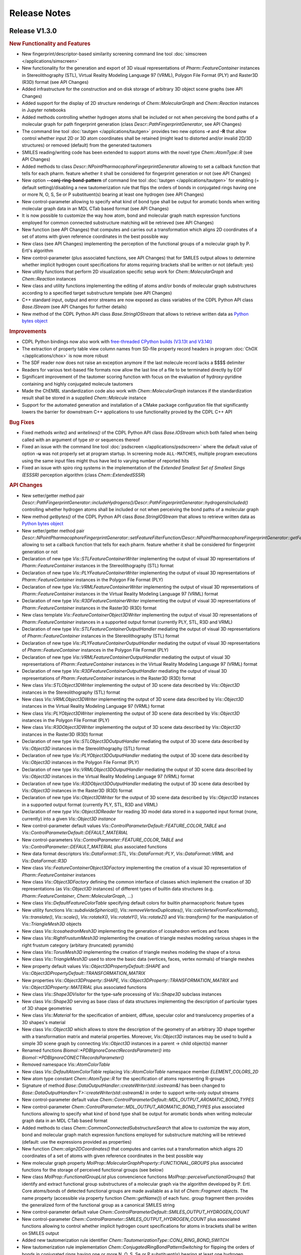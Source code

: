 .. index:: Release Notes

Release Notes
=============

Release V1.3.0
--------------

.. rubric:: New Functionality and Features

- New fingerprint/descriptor-based similarity screening command line tool :doc:`simscreen </applications/simscreen>`
- New functionality for the generation and export of 3D visual representations of *Pharm::FeatureContainer* instances 
  in Stereolithography (STL), Virtual Reality Modeling Language 97 (VRML), Polygon File Format (PLY) and Raster3D (R3D) format
  (see API Changes)
- Added infrastructure for the construction and on disk storage of arbitrary 3D object scene graphs (see API Changes)
- Added support for the display of 2D structure renderings of *Chem::MolecularGraph* and *Chem::Reaction* instances in
  Jupyter notebooks
- Added methods controlling whether hydrogen atoms shall be included or not when perceiving the bond paths of a molecular graph
  for path fingerprint generation (class *Descr::PathFingerprintGenerator*, see API Changes)
- The command line tool :doc:`tautgen </applications/tautgen>` provides two new options **-r** and **-R** that allow control whether input 2D or 3D
  atom coordinates shall be retained (might lead to distorted and/or invalid 2D/3D structures) or removed (default)
  from the generated tautomers
- SMILES reading/writing code has been extended to support atoms with the novel type *Chem::AtomType::R* (see API Changes)
- Added methods to class *Descr::NPointPharmacophoreFingerprintGenerator*
  allowing to set a callback function that tells for each pharm. feature whether it shall be considered for fingerprint generation or not
  (see API Changes)
- New option **--conj-ring-bond-pattern** of command line tool :doc:`tautgen </applications/tautgen>` for enabling (= default setting)/disabling a new
  tautomerization rule that flips the orders of bonds in conjugated rings having one or more N, O, S, Se or P substituent(s) bearing at least one hydrogen (see API Changes)
- New control-parameter allowing to specify what kind of bond type shall be output for aromatic bonds when writing molecular graph data in an
  MDL CTab based format (see API Changes)
- It is now possible to customize the way how atom, bond and molecular graph match expression functions employed for common connected substructure matching
  will be retrieved (see API Changes)
- New function (see API Changes) that computes and carries out a transformation which aligns
  2D coordinates of a set of atoms with given reference coordinates in the best possible way 
- New class (see API Changes) implementing the perception of the functional groups of a molecular graph by P. Ertl's algorithm
- New control-parameter (plus associated functions, see API Changes) that for SMILES output allows to determine whether implicit
  hydrogen count specifications for atoms requiring brackets shall be written or not (default: yes)
- New utility functions that perform 2D visualization specific setup work for *Chem::MolecularGraph* and *Chem::Reaction* instances
- New class and utility functions implementing the editing of atoms and/or bonds of molecular graph substructures according to
  a specified target substructure template (see API Changes)
- C++ standard input, output and error streams are now exposed
  as class variables of the CDPL Python API class *Base.IStream* (see API Changes for further details)
- New method of the CDPL Python API class *Base.StringIOStream* that allows to retrieve written data
  as `Python bytes object <https://docs.python.org/3/library/stdtypes.html#binary-sequence-types-bytes-bytearray-memoryview>`_

.. rubric:: Improvements

- CDPL Python bindings now also work with `free-threaded CPython builds (V3.13t and V3.14t) <https://docs.python.org/3/howto/free-threading-python.html>`_
- The extraction of property table view column names from SD-file property record headers in program :doc:`ChOX </applications/chox>`
  is now more robust
- The SDF reader now does not raise an exception anymore if the last molecule record lacks a $$$$ delimiter
- Readers for various text-based file formats now allow the last line of a file to be terminated directly by EOF
- Significant improvement of the tautomer scoring function with focus on the evaluation of hydroxy-pyridine
  containing and highly conjugated molecule tautomers
- Made the ChEMBL standardization code also work with *Chem::MolecularGraph* instances if
  the standardization result shall be stored in a supplied *Chem::Molecule* instance
- Support for the automated generation and installation of a CMake package configuration file that
  significantly lowers the barrier for downstream C++ applications to use functionality provied by the CDPL C++ API
 
.. rubric:: Bug Fixes

- Fixed methods *write()* and *writelines()* of the CDPL Python API class *Base.IOStream* which both failed when being called with an argument of
  type *str* or sequences thereof
- Fixed an issue with the command line tool :doc:`psdscreen </applications/psdscreen>` where the default value of option **-u**
  was not properly set at program startup. In screening mode ``ALL-MATCHES``, multiple program executions
  using the same input files might thus have led to varying number of reported hits
- Fixed an issue with spiro ring systems in the implementation of the *Extended Smallest Set of Smallest Sings (ESSSR)*
  perception algorithm (class *Chem::ExtendedSSSR*)
 
.. rubric:: API Changes

- New setter/getter method pair *Descr::PathFingerprintGenerator::includeHydrogens()/Descr::PathFingerprintGenerator::hydrogensIncluded()*
  controlling whether hydrogen atoms shall be included or not when perceiving the bond paths of a molecular graph
- New method *getbytes()* of the CDPL Python API class *Base.StringIOStream* that allows to retrieve written data
  as `Python bytes object <https://docs.python.org/3/library/stdtypes.html#binary-sequence-types-bytes-bytearray-memoryview>`_
- New setter/getter method pair *Descr::NPointPharmacophoreFingerprintGenerator::setFeatureFilterFunction/Descr::NPointPharmacophoreFingerprintGenerator::getFeatureFilterFunction()*
  allowing to set a callback function that tells for each pharm. feature whether it shall be considered for fingerprint generation or not
- Declaration of new type *Vis::STLFeatureContainerWriter* implementing the output of visual 3D representations of *Pharm::FeatureContainer* instances in the
  Stereolithography (STL) format
- Declaration of new type *Vis::PLYFeatureContainerWriter* implementing the output of visual 3D representations of *Pharm::FeatureContainer* instances in the
  Polygon File Format (PLY)
- Declaration of new type *Vis::VRMLFeatureContainerWriter* implementing the output of visual 3D representations of *Pharm::FeatureContainer* instances in the
  Virtual Reality Modeling Language 97 (VRML) format
- Declaration of new type *Vis::R3DFeatureContainerWriter* implementing the output of visual 3D representations of *Pharm::FeatureContainer* instances in the
  Raster3D (R3D) format
- New class template *Vis::FeatureContainerObject3DWriter* implementing the output of visual 3D representations of *Pharm::FeatureContainer* instances
  in a supported output format (currently PLY, STL, R3D and VRML)
- Declaration of new type *Vis::STLFeatureContainerOutputHandler* mediating the output of visual 3D representations of *Pharm::FeatureContainer* instances in the
  Stereolithography (STL) format
- Declaration of new type *Vis::PLYFeatureContainerOutputHandler* mediating the output of visual 3D representations of *Pharm::FeatureContainer* instances in the
  Polygon File Format (PLY)
- Declaration of new type *Vis::VRMLFeatureContainerOutputHandler* mediating the output of visual 3D representations of *Pharm::FeatureContainer* instances in the
  Virtual Reality Modeling Language 97 (VRML) format
- Declaration of new type *Vis::R3DFeatureContainerOutputHandler* mediating the output of visual 3D representations of *Pharm::FeatureContainer* instances in the
  Raster3D (R3D) format
- New class *Vis::STLObject3DWriter* implementing the output of 3D scene data described by *Vis::Object3D* instances in the Stereolithography (STL) format
- New class *Vis::VRMLObject3DWriter* implementing the output of 3D scene data described by *Vis::Object3D* instances in the
  Virtual Reality Modeling Language 97 (VRML) format
- New class *Vis::PLYObject3DWriter* implementing the output of 3D scene data described by *Vis::Object3D* instances in the Polygon File Format (PLY)
- New class *Vis::R3DObject3DWriter* implementing the output of 3D scene data described by *Vis::Object3D* instances in the Raster3D (R3D) format
- Declaration of new type *Vis::STLObject3DOutputHandler* mediating the output of 3D scene data described by *Vis::Object3D* instances in the
  Stereolithography (STL) format
- Declaration of new type *Vis::PLYObject3DOutputHandler* mediating the output of 3D scene data described by *Vis::Object3D* instances in the
  Polygon File Format (PLY)
- Declaration of new type *Vis::VRMLObject3DOutputHandler* mediating the output of 3D scene data described by *Vis::Object3D* instances in the
  Virtual Reality Modeling Language 97 (VRML) format
- Declaration of new type *Vis::R3DObject3DOutputHandler* mediating the output of 3D scene data described by *Vis::Object3D* instances in the
  Raster3D (R3D) format
- Declaration of new type *Vis::Object3DWriter* for the output of 3D scene data described by *Vis::Object3D* instances in a supported output format
  (currently PLY, STL, R3D and VRML)
- Declaration of new *type Vis::Object3DReader* for reading 3D model data stored in a supported input format (none, currently) into a given
  *Vis::Object3D instance*
- New control-parameter default values *Vis::ControlParameterDefault::FEATURE_COLOR_TABLE* and *Vis::ControlParameterDefault::DEFAULT_MATERIAL*
- New control-parameters *Vis::ControlParameter::FEATURE_COLOR_TABLE* and *Vis::ControlParameter::DEFAULT_MATERIAL* plus associated functions
- New data format descriptors *Vis::DataFormat::STL*, *Vis::DataFormat::PLY*, *Vis::DataFormat::VRML* and *Vis::DataFormat::R3D*
- New class *Vis::FeatureContainerObject3DFactory* implementing the creation of a visual 3D representation of *Pharm::FeatureContainer* instances
- New class *Vis::Object3DFactory* defining the common interface of classes which implement the creation of 3D representations (as *Vis::Object3D* instances)
  of different types of builtin data structures (e.g. *Pharm::FeatureContainer*, *Chem::MolecularGraph*, ...)
- New class *Vis::DefaultFeatureColorTable* specifying default colors for builtin pharmacophoric feature types
- New utility functions *Vis::subdivideSpherical()*, *Vis::removeVertexDuplicates()*, *Vis::calcVertexFromFaceNormals()*,
  *Vis::translate()*, *Vis::scale()*, *Vis::rotateX()*, *Vis::rotateY()*, *Vis::rotateZ()* and *Vis::transform()* for the manipulation
  of Vis::*TriangleMesh3D* objects
- New class *Vis::IcosahedronMesh3D* implementing the generation of icosahedron vertices and faces
- New class *Vis::RightFrustumMesh3D* implementing the creation of triangle meshes modeling various shapes in the right frustum category
  (arbitary (truncated) pyramids)
- New class *Vis::TorusMesh3D* implementing the creation of triangle meshes modeling the shape of a torus
- New class *Vis::TriangleMesh3D* used to store the basic data (vertices, faces, vertex normals) of triangle meshes
- New property default values *Vis::Object3DPropertyDefault::SHAPE* and *Vis::Object3DPropertyDefault::TRANSFORMATION_MATRIX*
- New properties *Vis::Object3DProperty::SHAPE*, *Vis::Object3DProperty::TRANSFORMATION_MATRIX* and *Vis::Object3DProperty::MATERIAL* plus associated functions
- New class *Vis::Shape3DVisitor* for the type-safe processing of *Vis::Shape3D* subclass instances
- New class *Vis::Shape3D* serving as base class of data structures implementing the description of particular types of 3D shape geometries
- New class *Vis::Material* for the specification of ambient, diffuse, specular color and translucency properties of a 3D shapes's material
- New class *Vis::Object3D* which allows to store the description of the geometry of an arbitrary 3D shape together with a transformation matrix and material properties.
  Moreover, *Vis::Object3D* instances may be used to build a simple 3D scene graph by connecting *Vis::Object3D* instances in a parent -> child object(s) manner
- Renamed functions *Biomol::\*PDBIgnoreConectRecordsParameter()* into *Biomol::\*PDBIgnoreCONECTRecordsParameter()*
- Removed namespace *Vis::AtomColorTable*
- New class *Vis::DefaultAtomColorTable* replacing *Vis::AtomColorTable* namespace member *ELEMENT_COLORS_2D*
- New atom type constant *Chem::AtomType::R* for the specification of atoms representing R-groups
- Signature of method *Base::DataOutputHandler::createWriter(std::iostream&)* has been changed to
  *Base::DataOutputHandler<T>::createWriter(std::ostream&)* in order to support write-only output streams
- New control-parameter default value *Chem::ControlParameterDefault::MDL_OUTPUT_AROMATIC_BOND_TYPES* 
- New control-parameter *Chem::ControlParameter::MDL_OUTPUT_AROMATIC_BOND_TYPES* plus associated functions allowing to specify
  what kind of bond type shall be output for aromatic bonds when writing molecular graph data in an MDL CTab based format
- Added methods to class *Chem::CommonConnectedSubstructureSearch* that allow to customize the way atom, bond and molecular graph
  match expression functions employed for substructure matching will be retrieved (default: use the expressions provided as properties)
- New function *Chem::align2DCoordinates()* that computes and carries out a transformation which aligns
  2D coordinates of a set of atoms with given reference coordinates in the best possible way
- New molecular graph property *MolProp::MolecularGraphProperty::FUNCTIONAL_GROUPS* plus associated functions for the storage of
  perceived functional groups (see below)
- New class *MolProp::FunctionalGroupList* plus convencience functions *MolProp::perceiveFunctionalGroups()*
  that identify and extract functional group substructures of a molecular graph via the algorithm developed by P. Ertl.
  Core atoms/bonds of detected functional groups are made available as a list of *Chem::Fragment objects*. The name property
  (accessible via property function *Chem::getName()*) of each func. group fragment then provides the generalized form of the
  functional group as a canonical SMILES string
- New control-parameter default value *Chem::ControlParameterDefault::SMILES_OUTPUT_HYDROGEN_COUNT*
- New control-parameter *Chem::ControlParameter::SMILES_OUTPUT_HYDROGEN_COUNT* plus associated functions allowing to control whether implicit
  hydrogen count specifications for atoms in brackets shall be written on SMILES output
- Added new tautomerization rule identifier *Chem::TautomerizationType::CONJ_RING_BOND_SWITCH*
- New tautomerization rule implementation *Chem::ConjugatedRingBondPatternSwitching* for flipping the orders
  of bonds in conjugated rings having one or more N, O, S, Se or P substituent(s) bearing at least one hydrogen
- New utility functions *Vis::prepareFor2DVisualization()* that perform 2D visualization specific setup work for
  *Chem::MolecularGraph* and *Chem::Reaction* instances
- New utility functions *Chem::editSubstructures()* for editing substructures of *Chem::Molecule* instances (directly
  or as a copy of a given *Chem::MolecularGraph instance*). The substructure search and optional exclude pattern(s)
  are specified by SMARTS strings. Multiple search/exclude patterns can be specified as whitespace separated lists
  of the respective patterns. The editing result pattern is provided as a SMILES string (with SMILES extensions implemented
  especially for substructure editing)
- New class *Chem::SubstructureEditor* for editing the atoms and/or bonds of molecular graph substructures according to
  a specified target substructure template
- C++ standard input, output and error streams (*std::cin*, *std::cout* and *std::cerr*) are now exposed
  as class variables *Base.IStream.STD_IN*, *Base.OStream.STD_OUT* and *Base.OStream.STD_ERR*, respectively
  For example, *Base.IStream.STD_IN* might be passed as argument to the constructor of a *Chem.MoleculeReader*
  instance which will then read molecule data from the standard input of the current process

.. rubric:: Miscellaneous Changes 

- The default feature distance bin size used by Descr::NPoint3DPharmacophoreFingerprintGenerator instances has been changed to 3.0 (before 0.5)
- The default feature distance bin size used by Descr::NPointPharmacophoreFingerprintGenerator instances has been changed to 2.0 (before 0.5)
- The calculation of Manhattan similarity scores has bee changed so that a value of 1.0 now indicates the highest possible similarity and 0.0 the lowest one
  (before: highest sim. = 0.0, lowest sim. = 1.0)
- The command line tool :doc:`tautgen </applications/tautgen>` now removes all for the sake of processing added explicit hydrogens from the
  generated tautomers before output
- The screening hit rate reported by command line tool :doc:`psdscreen </applications/psdscreen>` now always specifies the number of
  matched unique database molecules in relation to the total amount of screened molecules -
  irrespective of the number of query pharmacophores and screening mode (**-m** option)
   
Release V1.2.3
--------------

.. rubric:: New Functionality and Features

- New feature of program :doc:`ChOX </applications/chox>` that allows to display structure/reaction data associated
  with the currently shown molecule/reaction records
- See section below

.. rubric:: Bug Fixes

- Fix for a *Base::ItemNotFound* exception thrown during the merging of temporary PSD files
  when running the command line tool :doc:`psdcreate </applications/psdcreate>` in multi-threaded mode

.. rubric:: API Changes

- New control-parameters *Chem::ControlParameter::MOL2_READ_PARTIAL_AS_FORMAL_CHARGES* and *Chem::ControlParameter::MOL2_OUTPUT_FORMAL_CHARGES* plus
  associated setter/getter functions that allow to control whether formal instead of partial charges shall be read
  from/written to MOL2 files
- New class template *Descr::BulkSimilarityCalculator* for the calculation of multiple query <-> target descriptor
  similarities/distances in a single run 
- Similarity and distance functions in namespace *Descr* are now also available as functor classes (e.g. *Descr::TanimotoSimilarity*)
- New similarity and distance functions supporting generic mathematical vectors
     
Release V1.2.2
--------------

.. rubric:: New Functionality and Features
                        
- The command line tool :doc:`psdcreate </applications/psdcreate>` now offers the possibility to process only a subset of the input molecules
  which can be specified by means of a start (option **-s**) and an end molecule index (option **-e**)
- The command line tool :doc:`psdscreen </applications/psdscreen>` now offers a new option **-r** that allows to specify a report file in which
  sceening hit molecule information will be written as lines of tab-separated values (i.e., without any mol. structure data).
  The new option can be used in additon or instead of option **-o** which, as before, specifies an output file for saving
  aligned hit molecule structures

.. rubric:: Improvements

- Reduction of RAM consumption when querying pharmacophore feature count data stored in \*.psd files
- Reduction of pharmacophore screening database (PSD) file sizes by ~55% due to the introduction of
  more compact molecule/pharmacophore data storage formats
- Additional Python cookbook script demonstrating how to use the stereoisomer enumeration functionality

.. rubric:: Bug Fixes

- Fix for an issue leading to a segmentation fault during the parsing of partially invalid SMILES/SMARTS strings that occurs
  if a ring closure at a chiral atom cannot be completed due to either missing or erroneously placed closure bond numbers
- Fix for a bug in the command line tool :doc:`structgen </applications/structgen>` that led to process termination due
  to a *Base::ItemNotFound* exception which was thrown when the set time limit got exceeded without having generated a
  complete set of 3D atom coordinates

.. rubric:: API Changes
             
- Added new setter/getter method pair *outputZeroBasedIndices(bool)/outputZeroBasedIndices()* to class *Pharm::FileScreeningHitCollector*
  that allows to control whether any indices (mol. index, conf. index, etc.) stored as SD-entries of output molecules shall be zero- or one-based

Release V1.2.1
--------------

.. rubric:: Improvements

- New implementation of Greene's algorithm for the calculation of atom hydrophobicities which
  is now more correct and ~100 times faster than the previous one
- Additional Python cookbook scripts
- Documentation updates
- All disk space consumed by an existing pharmacophore screening database (PSD) that is specified as
  destination file for a new database to be created by the tool :doc:`subsearch </applications/psdcreate>` is now
  completely freed and not just internally marked as unallocated space

.. rubric:: Bug Fixes

- Fix for function *Pharm::removePositionalDuplicates(Pharmacophore&)* which erroneously retained
  the duplicate features (to be removed) instead of the desired features all having unique position and type

Release V1.2.0
--------------

.. rubric:: New Functionality and Features

- New utility functions for the manipulation of pharmacophore data
- New command line tool :doc:`subsearch </applications/subsearch>` for substructure searching on molecular data files with support
  for multiple query substructures and customizable logical expressions
- Added support for the I/O of molecular structure data in CML format
- Added support for the I/O of macromolecular structure data in mmCIF format
- New atom classification functions for the detection of bridgehead atoms and spirocenters in complex ring systems
- The residue database now also provides parent structure and single letter code information for a query residue
- New class implementing substructure searching with multiple query substructures that can be combined by boolean expressions
- New class implementing the generation of variably sized hashed 2D and 3D pharmacophore fingerprints
- New class implementing the generation of 881 bit PubChem fingerprints
- New class implementing the generation of 166 bit MACCS key fingerprints
- New class implementing the perception of the extended smallest set of smallest rings of molecular graphs (ESSSR)
- New class implementing the visualization of multiple molecules as separate 2D structure diagrams arranged in a grid of arbitrary size
- New 2D graphics primitive for the rendering of multi-line text blocks supporting several options for the styling of individual text fragments
- New control-parameter allowing to customize the resolution of 2D structure/reaction depictions saved in a pixel-based output format
- Support for atom and bond highlighting in 2D structure/reaction depictions
- Support for the rendering of custom atom and bond labels in 2D structure/reaction depictions
  
.. rubric:: Improvements

- Improved the visual appearance of command line tool progress bars
- Additional Python cookbook scripts
- Sphinx documentation updates
- Improved support for different Python installation flavors on macOS (the help provided by Yakov Pechersky is greatly appreciated)
- Perception of atom/bond stereochemistry from input 3D coordinates in the conformer generation molecule preprocessing stage
  now does not require the presence of explicit hydrogens anymore
- Updated PDB/mmCIF residue dictionary which now features 44906 chemical components
- CDPL Python bindings now support NumPy V≥2.0
- Program :doc:`ChOX </applications/chox>` now uses the same file open/save dialog instance for all opened main windows
- Program :doc:`ChOX </applications/chox>` now supports basic cut/copy/paste as well as drag and drop operations
- Program :doc:`ChOX </applications/chox>` now allows to perform substructure searching with logical combinations of SMARTS patterns
- Program :doc:`ChOX </applications/chox>` now allows to highlight substructures defined by SMARTS patterns
- The SDF data reader (class *Chem::SDFMoleculeReader*) now also accepts input data that do not end with a newline character
- Made the MOL2 data reader (class *Chem::MOL2MoleculeReader*) more tolerant regarding missing sections
- Extended the set of supported chemical elements to atomic number 114
- Control-parameter *Vis::ControlParameter::BACKGROUND_COLOR* was replaced by *Vis::ControlParameter::BACKGROUND_BRUSH* which now allows to also
  specify a background fill pattern (see class *Vis::Brush*) for 2D structure renderings
- Class *Vis::CairoRenderer2D* now supports the rendering of overlined, underlined and striked-out text
- Support for setting the image output scaling factor in the program :doc:`ChOX </applications/chox>`

.. rubric:: Bug Fixes

- Fixed an issue concerning the calculation of pharmacophore fit scores that previously also considered mappings
  of multiple query features to the same target feature. Now, more correctly, the best score that could be calculated
  for all possible one-to-one feature mappings is reported.
- Fixed a bug in program :doc:`ChOX </applications/chox>` that prevented the successful saving of data in \*.psd format
- Fixed the missing support for certain chemical element symbols in class *Chem::SMARTSMoleculeReader*
- Fixed a bug in class *Math::RegularSpatialGrid* that caused an erroneous transformation of world to grid-local coordinates
- Fixed a problem in *Chem::RECAPFragmentGenerator* that lead to the generation of too few fragments for H-depleted molecules
- Fixed a problem in *Chem::BRICSFragmentGenerator* that lead to the generation of too few fragments for H-depleted molecules
- Fixed an issue with the calculation of text bounds in the implementation of classes *Vis::CairoFontMetrics* and *Vis::QtFontMetrics*
  that lead to too small bounding boxes in the presence of leading and/or trailing whitespace
- Fixed an issue with whitespace-only data elements that were missing in the DOM-trees generated by the internally
  used RapidXml XML-parser library
- Fixed an issue in program :doc:`ChOX </applications/chox>` where the background color setting of 2D structure/reaction depictions got ignored
  when saving data in an image output format
- Fixed several minor bugs in Python cookbook scripts

.. rubric:: API Changes

- New setter/getter method pair *groupReferenceFeatures()/referenceFeaturesGrouped()* in class *Pharm::PharmacophoreFitScore* for controlling
  whether multiple directed features of the same type at the same position shall be considered as independent individual features or as different
  orientation options of a single feature
- New utility functions *Pharm::clearOrientations()*, *Pharm::removePositionalDuplicates()*, *Pharm::removeFeaturesWithType()*
  for the manipulation of pharmacophore data
- Unified the naming of control-parameters and associated functions in namespaces *Chem*, *Pharm*, *Grid*, and *Biomol*
- Renamed function *MolProp::isCarbonylLikeAtom()* into *MolProp::isCarbonylLike()*
- Renamed function *MolProp::isAmideCenterAtom()* into *MolProp::isAmideCenter()*
- New atom classification functions *MolProp::isBridgehead()* and *MolProp::isSpiroCenter()*
- New control-parameters, properties and associated functions in namespace *Chem* for CML data I/O
- New constants in namespace *Biomol::ResidueType* which now fully cover the set of residue types defined by the mmCIF/PDBX specification
- Renamed some previously PDB format-specific control-parameters and associated functions in namespace *Biomol* for 
  dual-use by the mmCIF data I/O code
- New class *Biomol::MMCIFMoleculeReader* for reading macromolecular data in mmCIF format
- New class *Biomol::MMCIFMolecularGraphWriter* for writing macromolecular data in mmCIF format
- New class *Chem::CMLMoleculeReader* for reading molecular data in CML format
- New class *Chem::CMLMolecularGraphWriter* for writing molecular data in CML format
- New data format descriptors in namespaces *Chem::DataFormat* and *Biomol::DataFormat*
- New class *Biomol::MMCIFData* for the in-memory storage and postprocessing of mmCIF formatted input data
- Added new method *getParentCode()* to classes *Biomol::ResidueDictionary* and *Biomol::ResidueDictionary::Entry* for the
  lookup of residue parent structure information
- Added new method *getOneLetterCode()* to classes *Biomol::ResidueDictionary* and *Biomol::ResidueDictionary::Entry* for the
  lookup of residue single letter codes
- New control-parameters, atom properties and associated functions in namespace *Biomol* for mmCIF data I/O 
- Removed function *Biomol::convertMOL2ToPDBResidueInfo()* (the conversion of MOL2 substructure to
  PDB residue/sequence information is now carried out automatically)
- New class *Chem::MultiSubstructureSearch* for performing substructure searching with multiple query substructures that
  can be combined by boolean expressions
- New classes *Descr::NPoint2DPharmacophoreFingerprintGenerator* and *Descr::NPoint3DPharmacophoreFingerprintGenerator*
  for the generation of variably sized hashed 2D and 3D pharmacophore fingerprints
- Removed methods *setNumBits()* and *getNumBits()* of class *Descr::PathFingerprintGenerator* (fp-length is now
  implicitly given by the size of the *Util::BitSet* instance provided as argument to method *generate()*)
- New class *Descr::PubChemFingerprintGenerator* for the generation of 881 bit PubChem fingerprints
- New class *Chem::ExtendedSSSR* for the perception of the extended smallest set of smallest rings (ESSSR)
- New class *Descr::MACCSFingerprintGenerator* for the generation of 166 bit MACCS key fingerprints
- New class *Vis::StructureGridView2D* for the visualization of molecules as 2D structure diagrams 
  arranged in a grid of arbitrary size
- New class *Vis::TextBlockPrimitive2D* for the rendering of multi-line text blocks supporting
  several options for the styling of individual text fragments
- New control-parameter *Vis::ControlParameter::OUTPUT_SCLAING_FACTOR* that allows to achieve higher resolutions of 2D structure/reaction
  depictions saved in pixel-based output formats
- New control-parameters, properties and associated functions in namespace *Vis* for the rendering of custom atom and bond labels
  in 2D structure/reaction depictions  
- New control-parameters, properties and associated functions in namespace *Vis* for the customization of the atom and bond highlighting
  style in 2D structure/reaction depictions
- Additional constants in namespace *Chem::AtomType* increasing the coverage of chemical elements up to atomic number 114

.. rubric:: Miscellaneous Changes
  
- CDPL Python bindings wheel files for Linux are now built for a `manylinux_2_28 <https://github.com/pypa/manylinux>`_ environment
- Updated embedded MessagePack library to version 6.1.1
- Updated embedded SQLite3 database to version 3.46.1
- Updated embedded MMTF library to version 1.1.0
- Updated the internally used RapidXml XML-parser library to version 1.13
- Unit test case updates for functionality in namespace *CDPL::Vis*

Release V1.1.1
--------------

.. rubric:: Improvements
            
- Significantly improved the generation of 2D coordinates for macrocyclic structures

.. rubric:: Bug Fixes

- Fixed an issue with the generation of conformers under application of a fixed substructure template where the generated
  conformers sometimes displayed the mirror image of the specified 3D template structure
- The command line tools :doc:`structgen </applications/structgen>` and :doc:`confgen </applications/confgen>` erroneously
  used the already reserved letter **p** as shortcut for the option **--fixed-substr-min-atoms**. The new shortcut is **~**
   
.. rubric:: Miscellaneous Changes 

- Rewrote code that uses the boost filesystem library to use C++17 equivalents
- Compiling CDPKit now requires a compiler with C++17 support

Release V1.1.0
--------------

.. rubric:: New Functionality and Features

- The tool :doc:`tautgen </applications/tautgen>` provides two new tautomer generation modes ``BEST_SCORING`` and ``BEST_SCORING_UNIQUE``
  (the new default mode) for generating only the chemically most reasonable tautomers
- New option in class *Chem::TautomerGenerator* that allows to suppress the output of generated tautomers
  which represent just a different resonance structure of a previously reported tautomeric form
- New :doc:`structgen </applications/structgen>` feature that allows to enforce a particular 3D structure for defined parts of the input molecules
- New :doc:`confgen </applications/confgen>` feature that allows to specify substructures of the input molecules that
  shall adopt a particular conformation which is then kept 'fixed' during conformer generation
  (more information and examples can be found :ref:`here <confgen_notes_v1_1>`)
- Conformer generator settings now allow to specify rotatable bond count dependent values for RMSD threshold, energy window and
  max. output ensemble size 
- The pharmacophore screening application :doc:`psdscreen </applications/psdscreen>` provides a new option **--unique-hits**
  which enforces that a database molecule matched by multiple query pharmacophores is saved only once to the output hit list
- New Python example script for database preparation
- New Python example script demonstrating how the torsion driving functionality can be used for conformer sampling
- The visual molecule and reaction data inspection tool :doc:`ChOX </applications/chox>` now allows to display atom and bond configuration labels
- The 2D molecule structure rendering code (implemented by class *Vis::StructureView2D*) now
  allows to display atom and bond configuration labels
- Full implementation of the CIP sequence rule stack for the correct labeling of atom and bond stereocenters (new class *Chem::CIPConfigurationLabeler*)
- Support for reading/writing molecular structures in XYZ format (classes *Chem::XYZMoleculeReader* and *Chem::XYZMolecularGraphWriter*)
- New command line application :doc:`isogen </applications/isogen>` for the enumeration of R/S and E/Z stereoisomers of molecules
- New class *Chem::StereoisomerGenerator* for the exhaustive enumeration of R/S and E/Z stereoisomers
- New 2D drawing primitives (classes *Vis::Path2D* and *Vis::PathPrimitive2D*) and support for clipping operations (class *Vis::ClipPathPrimitive2D*)
- New class *Chem::BemisMurckoAnalyzer* for the extraction of Bemis-Murcko scaffolds
- New functions for the alignment conformers
- New utility functions *Chem::calcBasicProperties()* that ease the recurring task of initializing *Chem::MolecularGraph*
  and *Chem::Reaction* instances for further processing
   
.. rubric:: Improvements

- Overhaul of the tautomer generation code for increased efficiency and flexibility
- The output conformer ensemble compilation process now strives for higher energetic diversity among the picked conformers which, on average,
  leads to higher accuracy in the reproduction of experimental structures (benchmarking results can be found :ref:`here <confgen_notes_v1_1>`)
- Update of the torsion library used for systematic conformer generation (more information can be found :ref:`here <confgen_notes_v1_1>`)
- Systematic conformer sampling speed optimizations
- Reduction of the memory footprint of the conformer generation procedure which could become unacceptably large
  under some circumstances
- Documentation updates and corrections
- Refactoring of stereochemistry related code
- Cleanup of the CDPL Python bindings code
- When deep copying *Chem::Reaction* or *Chem::Molecule* instances, values of properties referencing atoms and/or bonds (e.g. stereodescriptors, SSSR)
  now get automatically translated to values referencing the corresponding atoms/bonds of the copying target
- Cleanup of CDPL C++ header files
- Added support for building CDPL Python bindings :program:`pip` installer wheel files under Windows
- Added support for building manylinux2014 compliant CDPL Python bindings :program:`pip` installer wheel files
- Build system cleanup
   
.. rubric:: Bug Fixes

- Fixed bugs in classes *Chem::MaxCommonAtomSubstructureSearch* and *Chem::MaxCommonBondSubstructureSearch* that led to a
  loss of expected matches
- Fix for a bug in the SMARTS parser that lead to the storage of wrong bond directions
- Bond direction specifications (up/down) in SMILES and SMARTS strings are now correctly interpreted
- Fixed a bug that may lead to the generation of conformers with wrong geometries at exocyclic double bonds
- Fixed a bug in the :doc:`shapescreen </applications/shapescreen>` tool that lead to the calculation of erroneous similarity scores
  when option **--score-only** was set 
- Fix for a minor bug that affected the indentation of SD-file property entries
- Function overload resolution order fixes in the *CDPL.Math* Python package
- Prevented the throwing of exceptions when the env. variable **LC_ALL** has not been initialized

.. rubric:: API Changes 

- New getter/setter method pair in class *Chem::TautomerGenerator* for suppressing the output of generated tautomers
  which represent just a different resonance structure of a previously reported tautomer
- Data structures with names *ForceField::MMFF94XXXInteractionData* were renamed into *ForceField::MMFF94XXXInteractionList*
  (XXX = force field interaction type)
- New class *ForceField::ElasticPotential* plus elastic potential energy and gradient calculation functions
- New class *Chem::CIPConfigurationLabeler* for the labeling of atom and bond stereocenters
- New class *Chem::StereoisomerGenerator* for the exhaustive enumeration of R/S and E/Z stereoisomers
- New classes *Chem::XYZMoleculeReader* and *Chem::XYZMolecularGraphWriter* implementing reading and writing
  of molecule data in XYZ format
- New 2D drawing primitives (classes *Vis::Path2D* and *Vis::PathPrimitive2D*) and support for clipping operations
  (class *Vis::ClipPathPrimitive2D*)
- New class *Chem::BemisMurckoAnalyzer* for the extraction of Bemis-Murcko scaffolds
- New *CDPL::Chem* functions for the alignment conformers
- Python exports of *Util::Map* and *Util::MultiMap* do not provide the properties *keys*, *values*, and *entries* anymore.
  They were replaced by the corresponding methods *keys()*, *values()* and *items()*
- The *MolProp::getAtomCount()* function has been extended by a *strict* argument which, if set to ``false``, instructs
  the accounting procedure to regard the meaning of generic atom types (e.g. any halogen)
- New utility functions *Chem::calcBasicProperties()* for a more comfortable initialization of *Chem::MolecularGraph*
  and *Chem::Reaction instances* for further processing
- Code in class *GRAIL::GRAILDescriptorCalculator* now calculates a shorter GRAIL descriptor (35 elements) with
  not further subdivided H-bond donor/acceptor feature types
- Class *GRAIL::GRAILDescriptorCalculator* was renamed into *GRAIL::GRAILXDescriptorCalculator*

Release V1.0.0
--------------

 **- Initial release -**
